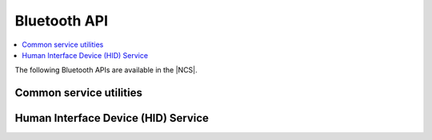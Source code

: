 .. _bluetooth_api:

Bluetooth API
#############

.. contents::
   :depth: 2
   :local:
   :backlinks: top

The following Bluetooth APIs are available in the |NCS|.

Common service utilities
************************

.. doxygengroup:: nrf_bt_svc_common
   :project: nrf

Human Interface Device (HID) Service
************************************

.. doxygengroup:: nrf_bt_hids
   :project: nrf
